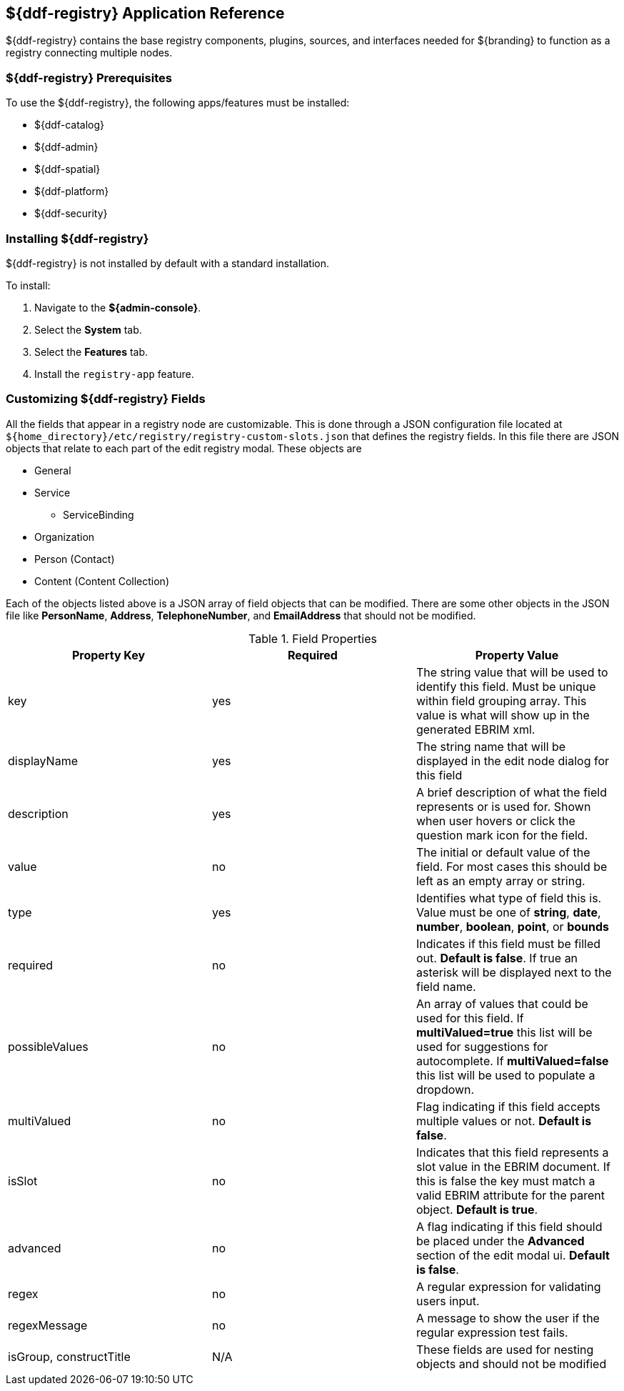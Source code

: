 :title: ${ddf-registry}
:status: published
:type: applicationReference
:summary: Contains the base registry components, plugins, sources, and interfaces needed for ${branding} to function as a registry connecting multiple nodes.
:order: 07

== {title} Application Reference

${ddf-registry} contains the base registry components, plugins, sources, and interfaces needed for ${branding} to function as a registry connecting multiple nodes.

===  ${ddf-registry} Prerequisites

To use the ${ddf-registry}, the following apps/features must be installed:

* ${ddf-catalog}
* ${ddf-admin}
* ${ddf-spatial}
* ${ddf-platform}
* ${ddf-security}

===  Installing ${ddf-registry}

${ddf-registry} is not installed by default with a standard installation.

To install:

. Navigate to the *${admin-console}*.
. Select the *System* tab.
. Select the *Features* tab.
. Install the `registry-app` feature.

===  Customizing ${ddf-registry} Fields

All the fields that appear in a registry node are customizable. This is done through a JSON configuration file located at ``${home_directory}/etc/registry/registry-custom-slots.json`` that defines the registry fields. In this file there are JSON objects that relate to each part of the edit registry modal.
These objects are

* General
* Service
** ServiceBinding
* Organization
* Person (Contact)
* Content (Content Collection)

Each of the objects listed above is a JSON array of field objects that can be modified. There are some other objects in the JSON file like *PersonName*, *Address*, *TelephoneNumber*, and *EmailAddress* that should not be modified.

.Field Properties
|===
|Property Key |Required |Property Value

|key
|yes
|The string value that will be used to identify this field. Must be unique within field grouping array. This value is what will show up in the generated EBRIM xml.

|displayName
|yes
|The string name that will be displayed in the edit node dialog for this field

|description
|yes
|A brief description of what the field represents or is used for. Shown when user hovers or click the question mark icon for the field.

|value
|no
|The initial or default value of the field. For most cases this should be left as an empty array or string.

|type
|yes
|Identifies what type of field this is. Value must be one of *string*, *date*, *number*, *boolean*, *point*, or *bounds*

|required
|no
|Indicates if this field must be filled out. *Default is false*. If true an asterisk will be displayed next to the field name.

|possibleValues
|no
|An array of values that could be used for this field. If *multiValued=true* this list will be used for suggestions for autocomplete. If *multiValued=false* this list will be used to populate a dropdown.

|multiValued
|no
|Flag indicating if this field accepts multiple values or not. *Default is false*.

|isSlot
|no
|Indicates that this field represents a slot value in the EBRIM document. If this is false the key must match a valid EBRIM attribute for the parent object. *Default is true*.

|advanced
|no
|A flag indicating if this field should be placed under the *Advanced* section of the edit modal ui. *Default is false*.

|regex
|no
|A regular expression for validating users input.

|regexMessage
|no
|A message to show the user if the regular expression test fails.

|isGroup, constructTitle
|N/A
|These fields are used for nesting objects and should not be modified
|===

